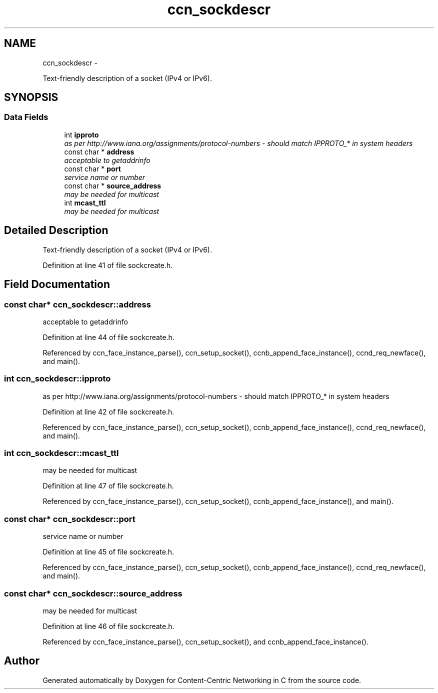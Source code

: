 .TH "ccn_sockdescr" 3 "4 Nov 2010" "Version 0.3.0" "Content-Centric Networking in C" \" -*- nroff -*-
.ad l
.nh
.SH NAME
ccn_sockdescr \- 
.PP
Text-friendly description of a socket (IPv4 or IPv6).  

.SH SYNOPSIS
.br
.PP
.SS "Data Fields"

.in +1c
.ti -1c
.RI "int \fBipproto\fP"
.br
.RI "\fIas per http://www.iana.org/assignments/protocol-numbers - should match IPPROTO_* in system headers \fP"
.ti -1c
.RI "const char * \fBaddress\fP"
.br
.RI "\fIacceptable to getaddrinfo \fP"
.ti -1c
.RI "const char * \fBport\fP"
.br
.RI "\fIservice name or number \fP"
.ti -1c
.RI "const char * \fBsource_address\fP"
.br
.RI "\fImay be needed for multicast \fP"
.ti -1c
.RI "int \fBmcast_ttl\fP"
.br
.RI "\fImay be needed for multicast \fP"
.in -1c
.SH "Detailed Description"
.PP 
Text-friendly description of a socket (IPv4 or IPv6). 
.PP
Definition at line 41 of file sockcreate.h.
.SH "Field Documentation"
.PP 
.SS "const char* \fBccn_sockdescr::address\fP"
.PP
acceptable to getaddrinfo 
.PP
Definition at line 44 of file sockcreate.h.
.PP
Referenced by ccn_face_instance_parse(), ccn_setup_socket(), ccnb_append_face_instance(), ccnd_req_newface(), and main().
.SS "int \fBccn_sockdescr::ipproto\fP"
.PP
as per http://www.iana.org/assignments/protocol-numbers - should match IPPROTO_* in system headers 
.PP
Definition at line 42 of file sockcreate.h.
.PP
Referenced by ccn_face_instance_parse(), ccn_setup_socket(), ccnb_append_face_instance(), ccnd_req_newface(), and main().
.SS "int \fBccn_sockdescr::mcast_ttl\fP"
.PP
may be needed for multicast 
.PP
Definition at line 47 of file sockcreate.h.
.PP
Referenced by ccn_face_instance_parse(), ccn_setup_socket(), ccnb_append_face_instance(), and main().
.SS "const char* \fBccn_sockdescr::port\fP"
.PP
service name or number 
.PP
Definition at line 45 of file sockcreate.h.
.PP
Referenced by ccn_face_instance_parse(), ccn_setup_socket(), ccnb_append_face_instance(), ccnd_req_newface(), and main().
.SS "const char* \fBccn_sockdescr::source_address\fP"
.PP
may be needed for multicast 
.PP
Definition at line 46 of file sockcreate.h.
.PP
Referenced by ccn_face_instance_parse(), ccn_setup_socket(), and ccnb_append_face_instance().

.SH "Author"
.PP 
Generated automatically by Doxygen for Content-Centric Networking in C from the source code.
